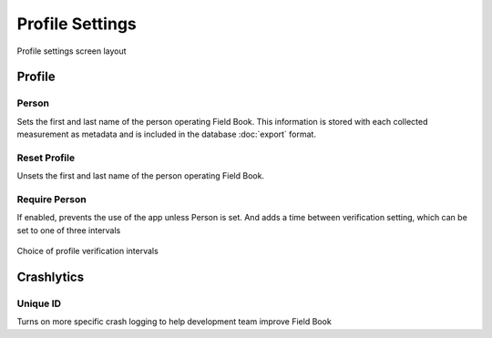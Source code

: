 Profile Settings
================

.. figure:: /_static/images/settings/profile/settings_profile_framed.png
   :width: 40%
   :align: center
   :alt: Profile settings screen layout

   Profile settings screen layout

Profile
-------

|person| Person
~~~~~~~~~~~~~~~

Sets the first and last name of the person operating Field Book. This information is stored with each collected measurement as metadata and is included in the database |export| :doc:`export` format.

|reset| Reset Profile
~~~~~~~~~~~~~~~~~~~~~

Unsets the first and last name of the person operating Field Book.

|verify| Require Person
~~~~~~~~~~~~~~~~~~~~~~~

If enabled, prevents the use of the app unless Person is set. And adds a |interval| time between verification setting, which can be set to one of three intervals

.. figure:: /_static/images/settings/profile/settings_profile_verification_times.png
   :width: 40%
   :align: center
   :alt: Profile verification interval options

   Choice of profile verification intervals

Crashlytics
-----------

|id| Unique ID
~~~~~~~~~~~~~~

Turns on more specific crash logging to help development team improve Field Book

.. |person| image:: /_static/icons/settings/profile/account.png
  :width: 20

.. |export| image:: /_static/icons/settings/profile/content-save.png
  :width: 20

.. |reset| image:: /_static/icons/settings/profile/delete.png
  :width: 20

.. |verify| image:: /_static/icons/settings/profile/account-clock-outline.png
  :width: 20

.. |interval| image:: /_static/icons/settings/profile/hours-24.png
  :width: 20

.. |id| image:: /_static/icons/settings/profile/card-account-details-outline.png
  :width: 20